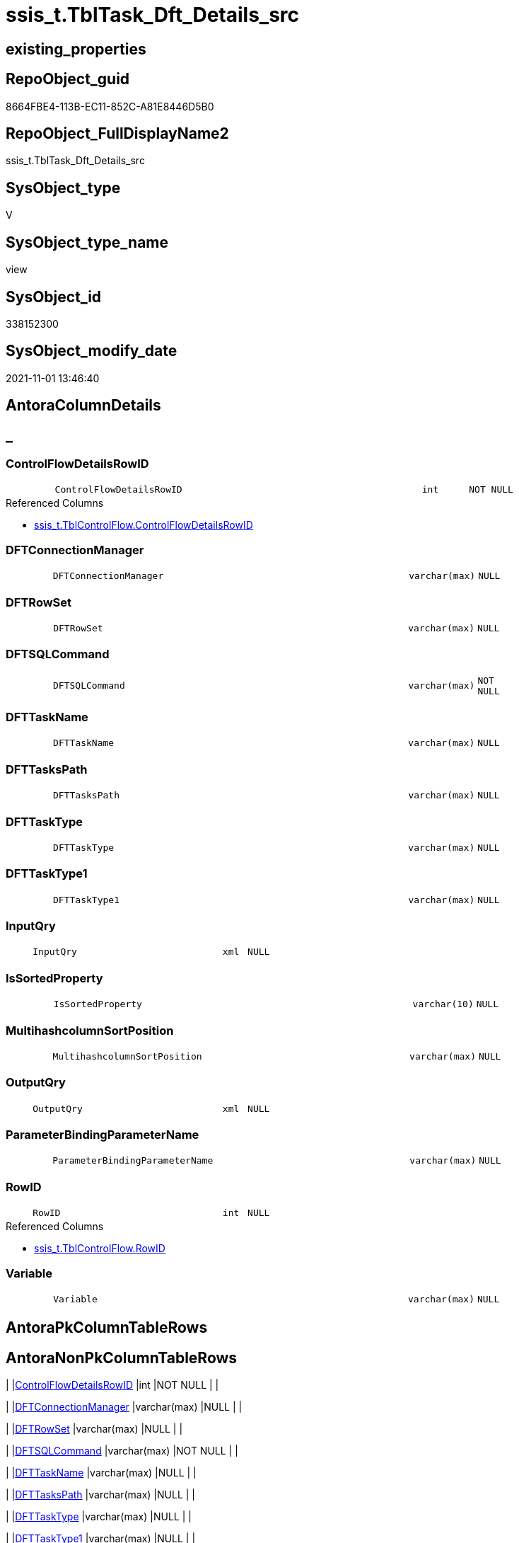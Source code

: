 // tag::HeaderFullDisplayName[]
= ssis_t.TblTask_Dft_Details_src
// end::HeaderFullDisplayName[]

== existing_properties

// tag::existing_properties[]
:ExistsProperty--antorareferencedlist:
:ExistsProperty--is_repo_managed:
:ExistsProperty--is_ssas:
:ExistsProperty--referencedobjectlist:
:ExistsProperty--sql_modules_definition:
:ExistsProperty--FK:
:ExistsProperty--AntoraIndexList:
:ExistsProperty--Columns:
// end::existing_properties[]

== RepoObject_guid

// tag::RepoObject_guid[]
8664FBE4-113B-EC11-852C-A81E8446D5B0
// end::RepoObject_guid[]

== RepoObject_FullDisplayName2

// tag::RepoObject_FullDisplayName2[]
ssis_t.TblTask_Dft_Details_src
// end::RepoObject_FullDisplayName2[]

== SysObject_type

// tag::SysObject_type[]
V 
// end::SysObject_type[]

== SysObject_type_name

// tag::SysObject_type_name[]
view
// end::SysObject_type_name[]

== SysObject_id

// tag::SysObject_id[]
338152300
// end::SysObject_id[]

== SysObject_modify_date

// tag::SysObject_modify_date[]
2021-11-01 13:46:40
// end::SysObject_modify_date[]

== AntoraColumnDetails

// tag::AntoraColumnDetails[]
[discrete]
== _


[#column-controlflowdetailsrowid]
=== ControlFlowDetailsRowID

[cols="d,8m,m,m,m,d"]
|===
|
|ControlFlowDetailsRowID
|int
|NOT NULL
|
|
|===

.Referenced Columns
--
* xref:ssis_t.tblcontrolflow.adoc#column-controlflowdetailsrowid[+ssis_t.TblControlFlow.ControlFlowDetailsRowID+]
--


[#column-dftconnectionmanager]
=== DFTConnectionManager

[cols="d,8m,m,m,m,d"]
|===
|
|DFTConnectionManager
|varchar(max)
|NULL
|
|
|===


[#column-dftrowset]
=== DFTRowSet

[cols="d,8m,m,m,m,d"]
|===
|
|DFTRowSet
|varchar(max)
|NULL
|
|
|===


[#column-dftsqlcommand]
=== DFTSQLCommand

[cols="d,8m,m,m,m,d"]
|===
|
|DFTSQLCommand
|varchar(max)
|NOT NULL
|
|
|===


[#column-dfttaskname]
=== DFTTaskName

[cols="d,8m,m,m,m,d"]
|===
|
|DFTTaskName
|varchar(max)
|NULL
|
|
|===


[#column-dfttaskspath]
=== DFTTasksPath

[cols="d,8m,m,m,m,d"]
|===
|
|DFTTasksPath
|varchar(max)
|NULL
|
|
|===


[#column-dfttasktype]
=== DFTTaskType

[cols="d,8m,m,m,m,d"]
|===
|
|DFTTaskType
|varchar(max)
|NULL
|
|
|===


[#column-dfttasktype1]
=== DFTTaskType1

[cols="d,8m,m,m,m,d"]
|===
|
|DFTTaskType1
|varchar(max)
|NULL
|
|
|===


[#column-inputqry]
=== InputQry

[cols="d,8m,m,m,m,d"]
|===
|
|InputQry
|xml
|NULL
|
|
|===


[#column-issortedproperty]
=== IsSortedProperty

[cols="d,8m,m,m,m,d"]
|===
|
|IsSortedProperty
|varchar(10)
|NULL
|
|
|===


[#column-multihashcolumnsortposition]
=== MultihashcolumnSortPosition

[cols="d,8m,m,m,m,d"]
|===
|
|MultihashcolumnSortPosition
|varchar(max)
|NULL
|
|
|===


[#column-outputqry]
=== OutputQry

[cols="d,8m,m,m,m,d"]
|===
|
|OutputQry
|xml
|NULL
|
|
|===


[#column-parameterbindingparametername]
=== ParameterBindingParameterName

[cols="d,8m,m,m,m,d"]
|===
|
|ParameterBindingParameterName
|varchar(max)
|NULL
|
|
|===


[#column-rowid]
=== RowID

[cols="d,8m,m,m,m,d"]
|===
|
|RowID
|int
|NULL
|
|
|===

.Referenced Columns
--
* xref:ssis_t.tblcontrolflow.adoc#column-rowid[+ssis_t.TblControlFlow.RowID+]
--


[#column-variable]
=== Variable

[cols="d,8m,m,m,m,d"]
|===
|
|Variable
|varchar(max)
|NULL
|
|
|===


// end::AntoraColumnDetails[]

== AntoraPkColumnTableRows

// tag::AntoraPkColumnTableRows[]















// end::AntoraPkColumnTableRows[]

== AntoraNonPkColumnTableRows

// tag::AntoraNonPkColumnTableRows[]
|
|<<column-controlflowdetailsrowid>>
|int
|NOT NULL
|
|

|
|<<column-dftconnectionmanager>>
|varchar(max)
|NULL
|
|

|
|<<column-dftrowset>>
|varchar(max)
|NULL
|
|

|
|<<column-dftsqlcommand>>
|varchar(max)
|NOT NULL
|
|

|
|<<column-dfttaskname>>
|varchar(max)
|NULL
|
|

|
|<<column-dfttaskspath>>
|varchar(max)
|NULL
|
|

|
|<<column-dfttasktype>>
|varchar(max)
|NULL
|
|

|
|<<column-dfttasktype1>>
|varchar(max)
|NULL
|
|

|
|<<column-inputqry>>
|xml
|NULL
|
|

|
|<<column-issortedproperty>>
|varchar(10)
|NULL
|
|

|
|<<column-multihashcolumnsortposition>>
|varchar(max)
|NULL
|
|

|
|<<column-outputqry>>
|xml
|NULL
|
|

|
|<<column-parameterbindingparametername>>
|varchar(max)
|NULL
|
|

|
|<<column-rowid>>
|int
|NULL
|
|

|
|<<column-variable>>
|varchar(max)
|NULL
|
|

// end::AntoraNonPkColumnTableRows[]

== AntoraIndexList

// tag::AntoraIndexList[]

[#index-idxunderlinetbltaskunderlinedftunderlinedetailsunderlinesrcunderlineunderline1]
=== idx_TblTask_Dft_Details_src++__++1

* IndexSemanticGroup: xref:other/indexsemanticgroup.adoc#startbnoblankgroupendb[no_group]
+
--
* <<column-ControlFlowDetailsRowID>>; int
--
* PK, Unique, Real: 0, 0, 0

// end::AntoraIndexList[]

== AntoraMeasureDetails

// tag::AntoraMeasureDetails[]

// end::AntoraMeasureDetails[]

== AntoraParameterList

// tag::AntoraParameterList[]

// end::AntoraParameterList[]

== AntoraXrefCulturesList

// tag::AntoraXrefCulturesList[]
* xref:dhw:sqldb:ssis_t.tbltask_dft_details_src.adoc[] - 
// end::AntoraXrefCulturesList[]

== cultures_count

// tag::cultures_count[]
1
// end::cultures_count[]

== Other tags

source: property.RepoObjectProperty_cross As rop_cross


=== additional_reference_csv

// tag::additional_reference_csv[]

// end::additional_reference_csv[]


=== AdocUspSteps

// tag::adocuspsteps[]

// end::adocuspsteps[]


=== AntoraReferencedList

// tag::antorareferencedlist[]
* xref:ssis_t.tblcontrolflow.adoc[]
// end::antorareferencedlist[]


=== AntoraReferencingList

// tag::antorareferencinglist[]

// end::antorareferencinglist[]


=== Description

// tag::description[]

// end::description[]


=== ExampleUsage

// tag::exampleusage[]

// end::exampleusage[]


=== exampleUsage_2

// tag::exampleusage_2[]

// end::exampleusage_2[]


=== exampleUsage_3

// tag::exampleusage_3[]

// end::exampleusage_3[]


=== exampleUsage_4

// tag::exampleusage_4[]

// end::exampleusage_4[]


=== exampleUsage_5

// tag::exampleusage_5[]

// end::exampleusage_5[]


=== exampleWrong_Usage

// tag::examplewrong_usage[]

// end::examplewrong_usage[]


=== has_execution_plan_issue

// tag::has_execution_plan_issue[]

// end::has_execution_plan_issue[]


=== has_get_referenced_issue

// tag::has_get_referenced_issue[]

// end::has_get_referenced_issue[]


=== has_history

// tag::has_history[]

// end::has_history[]


=== has_history_columns

// tag::has_history_columns[]

// end::has_history_columns[]


=== InheritanceType

// tag::inheritancetype[]

// end::inheritancetype[]


=== is_persistence

// tag::is_persistence[]

// end::is_persistence[]


=== is_persistence_check_duplicate_per_pk

// tag::is_persistence_check_duplicate_per_pk[]

// end::is_persistence_check_duplicate_per_pk[]


=== is_persistence_check_for_empty_source

// tag::is_persistence_check_for_empty_source[]

// end::is_persistence_check_for_empty_source[]


=== is_persistence_delete_changed

// tag::is_persistence_delete_changed[]

// end::is_persistence_delete_changed[]


=== is_persistence_delete_missing

// tag::is_persistence_delete_missing[]

// end::is_persistence_delete_missing[]


=== is_persistence_insert

// tag::is_persistence_insert[]

// end::is_persistence_insert[]


=== is_persistence_truncate

// tag::is_persistence_truncate[]

// end::is_persistence_truncate[]


=== is_persistence_update_changed

// tag::is_persistence_update_changed[]

// end::is_persistence_update_changed[]


=== is_repo_managed

// tag::is_repo_managed[]
0
// end::is_repo_managed[]


=== is_ssas

// tag::is_ssas[]
0
// end::is_ssas[]


=== microsoft_database_tools_support

// tag::microsoft_database_tools_support[]

// end::microsoft_database_tools_support[]


=== MS_Description

// tag::ms_description[]

// end::ms_description[]


=== persistence_source_RepoObject_fullname

// tag::persistence_source_repoobject_fullname[]

// end::persistence_source_repoobject_fullname[]


=== persistence_source_RepoObject_fullname2

// tag::persistence_source_repoobject_fullname2[]

// end::persistence_source_repoobject_fullname2[]


=== persistence_source_RepoObject_guid

// tag::persistence_source_repoobject_guid[]

// end::persistence_source_repoobject_guid[]


=== persistence_source_RepoObject_xref

// tag::persistence_source_repoobject_xref[]

// end::persistence_source_repoobject_xref[]


=== pk_index_guid

// tag::pk_index_guid[]

// end::pk_index_guid[]


=== pk_IndexPatternColumnDatatype

// tag::pk_indexpatterncolumndatatype[]

// end::pk_indexpatterncolumndatatype[]


=== pk_IndexPatternColumnName

// tag::pk_indexpatterncolumnname[]

// end::pk_indexpatterncolumnname[]


=== pk_IndexSemanticGroup

// tag::pk_indexsemanticgroup[]

// end::pk_indexsemanticgroup[]


=== ReferencedObjectList

// tag::referencedobjectlist[]
* [ssis_t].[TblControlFlow]
// end::referencedobjectlist[]


=== usp_persistence_RepoObject_guid

// tag::usp_persistence_repoobject_guid[]

// end::usp_persistence_repoobject_guid[]


=== UspExamples

// tag::uspexamples[]

// end::uspexamples[]


=== uspgenerator_usp_id

// tag::uspgenerator_usp_id[]

// end::uspgenerator_usp_id[]


=== UspParameters

// tag::uspparameters[]

// end::uspparameters[]

== Boolean Attributes

source: property.RepoObjectProperty WHERE property_int = 1

// tag::boolean_attributes[]

// end::boolean_attributes[]

== sql_modules_definition

// tag::sql_modules_definition[]
[%collapsible]
=======
[source,sql,numbered]
----

/*
data flow task

details per each column between data flow task steps

data flow task steps can be extracted later by using select distinct
*/
CREATE VIEW [ssis_t].[TblTask_Dft_Details_src]
As
Select
    pkglvl.ControlFlowDetailsRowID
  , pkglvl.RowID
  , DFTTasksPath                  = dftnodes.x.value ( '@refId[1]', 'varchar(max)' )
  , DFTTaskName                   = dftnodes.x.value ( '@name[1]', 'varchar(max)' )
  , DFTTaskType                   = dftnodes.x.value ( '@description[1]', 'varchar(max)' )
  , DFTTaskType1                  = dftnodes.x.value ( '@contactInfo[1]', 'varchar(max)' )
  , DFTRowSet                     = dftnodes.x.value ( 'data(./properties/property[@name=''OpenRowset'']	)[1]', 'varchar(max)' )
  , ParameterBindingParameterName = dftnodes.x.value (
                                                         'data(./properties/property[@name=''ParameterMapping'']	)[1]'
                                                       , 'varchar(max)'
                                                     )
  , DFTSQLCommand                 = Case
                                        When IsNull (
                                                        dftnodes.x.value (
                                                                             'data(./properties/property[@name=''SqlCommand''])[1]'
                                                                           , 'varchar(max)'
                                                                         )
                                                      , ''
                                                    ) = ''
                                            Then
                                            IsNull (
                                                       dftnodes.x.value (
                                                                            'data(./properties/property[@name=''SqlCommandVariable''])[1]'
                                                                          , 'varchar(max)'
                                                                        )
                                                     , ''
                                                   )
                                        Else
                                            IsNull (
                                                       dftnodes.x.value (
                                                                            'data(./properties/property[@name=''SqlCommand''])[1]'
                                                                          , 'varchar(max)'
                                                                        )
                                                     , ''
                                                   )
                                    End
  , DFTConnectionManager          = dftnodes.x.value ( 'data(./connections/connection/@connectionManagerID)[1]', 'varchar(max)' )
  , Variable                      = dftnodes.x.value ( 'data(./properties/property[@name=''VariableName'']	)[1]' , 'varchar(max)' )
  , IsSortedProperty              = dftnodes.x.value ( 'data(./outputs/output/@isSorted)[1]', 'varchar(10)' )
  --multiple input and output columns per data flow step:
  , InputQry                      = lineage.x.query ( '.' )
  , OutputQry                     = outputvalue.x.query ( '.' )
  , MultihashcolumnSortPosition   = outputvalue.x.value (
                                                            'data(./properties/property[@name=''InputColumnLineageIDs'']	)[1]'
                                                          , 'varchar(max)'
                                                        )
From
    ssis_t.TblControlFlow                       As pkglvl
    Cross Apply pkglvl.DFTQuery.nodes ( './*' ) As dftnodes(x)
    Outer Apply dftnodes.x.nodes ( './inputs/input/inputColumns/*' ) As lineage(x)
    Outer Apply dftnodes.x.nodes ( './outputs/output/outputColumns/*' ) As outputvalue(x);
----
=======
// end::sql_modules_definition[]


